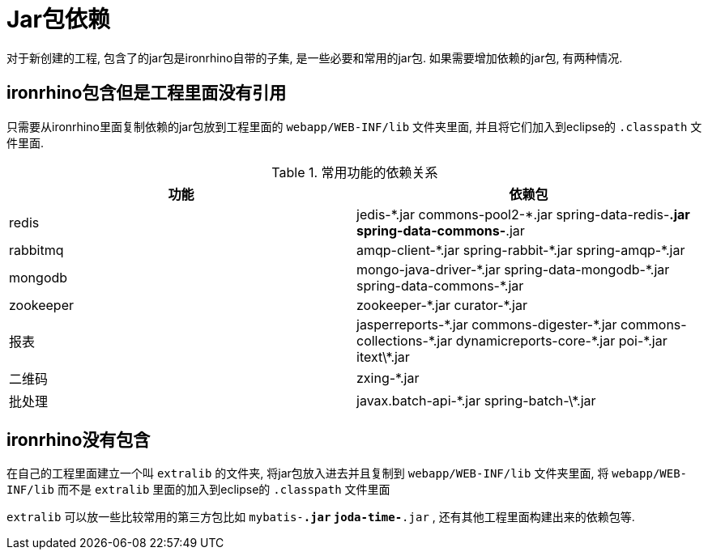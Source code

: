= Jar包依赖

对于新创建的工程, 包含了的jar包是ironrhino自带的子集, 是一些必要和常用的jar包.
如果需要增加依赖的jar包, 有两种情况.

== ironrhino包含但是工程里面没有引用
只需要从ironrhino里面复制依赖的jar包放到工程里面的 `webapp/WEB-INF/lib` 文件夹里面,
并且将它们加入到eclipse的 `.classpath` 文件里面.

.常用功能的依赖关系
|===
|功能 |依赖包

|redis
|jedis-\*.jar commons-pool2-*.jar spring-data-redis-*.jar spring-data-commons-*.jar

|rabbitmq
|amqp-client-\*.jar spring-rabbit-*.jar spring-amqp-*.jar

|mongodb
|mongo-java-driver-\*.jar spring-data-mongodb-*.jar spring-data-commons-*.jar

|zookeeper
|zookeeper-\*.jar curator-*.jar

|报表
|jasperreports-\*.jar commons-digester-*.jar commons-collections-\*.jar dynamicreports-core-*.jar poi-\*.jar itext\*.jar

|二维码
|zxing-*.jar

|批处理
|javax.batch-api-\*.jar spring-batch-\*.jar
|===

== ironrhino没有包含
在自己的工程里面建立一个叫 `extralib` 的文件夹, 将jar包放入进去并且复制到 `webapp/WEB-INF/lib` 文件夹里面,
将 `webapp/WEB-INF/lib` 而不是 `extralib` 里面的加入到eclipse的 `.classpath` 文件里面

`extralib` 可以放一些比较常用的第三方包比如 `mybatis-*.jar` `joda-time-*.jar` , 还有其他工程里面构建出来的依赖包等.
